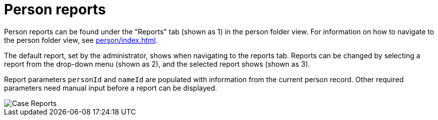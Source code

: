 // vim: tw=0 ai et ts=2 sw=2
= Person reports

Person reports can be found under the "Reports" tab (shown as 1) in the person folder view.
For information on how to navigate to the person folder view, see xref:person/index.adoc[].

The default report, set by the administrator, shows when navigating to the reports tab.
Reports can be changed by selecting a report from the drop-down menu (shown as 2), and the selected report shows (shown as 3).

Report parameters `personId` and `nameId` are populated with information from the current person record.
Other required parameters need manual input before a report can be displayed.

image::reports/caseReports.png[Case Reports]
